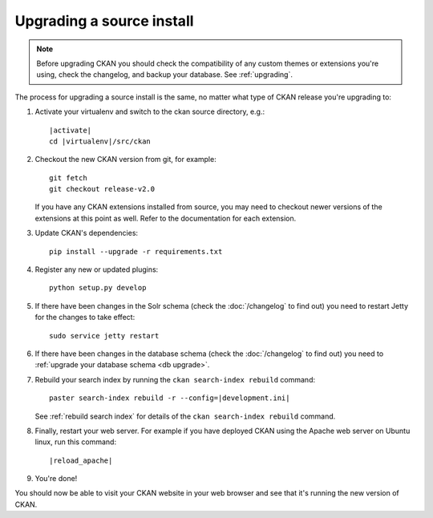 ==========================
Upgrading a source install
==========================

.. note::

   Before upgrading CKAN you should check the compatibility of any custom
   themes or extensions you're using, check the changelog, and backup your
   database. See :ref:`upgrading`.

The process for upgrading a source install is the same, no matter what type of
CKAN release you're upgrading to:

#. Activate your virtualenv and switch to the ckan source directory, e.g.:

   .. parsed-literal::

    |activate|
    cd |virtualenv|/src/ckan

#. Checkout the new CKAN version from git, for example::

    git fetch
    git checkout release-v2.0

   If you have any CKAN extensions installed from source, you may need to
   checkout newer versions of the extensions at this point as well. Refer to
   the documentation for each extension.

#. Update CKAN's dependencies:

   .. versionchanged:: 2.1
      In CKAN 2.0 and earlier the requirements file was called
      ``pip-requirements.txt``, not ``requirements.txt`` as below.

   ::

     pip install --upgrade -r requirements.txt

#. Register any new or updated plugins:

   ::

     python setup.py develop

#. If there have been changes in the Solr schema (check the :doc:`/changelog`
   to find out) you need to restart Jetty for the changes to take effect:

   .. parsed-literal::

    sudo service jetty restart

#. If there have been changes in the database schema (check the
   :doc:`/changelog` to find out) you need to :ref:`upgrade your database
   schema <db upgrade>`.

#. Rebuild your search index by running the ``ckan search-index rebuild``
   command:

   .. parsed-literal::

    paster search-index rebuild -r --config=\ |development.ini|

   See :ref:`rebuild search index` for details of the
   ``ckan search-index rebuild`` command.

#. Finally, restart your web server. For example if you have deployed CKAN
   using the Apache web server on Ubuntu linux, run this command:

   .. parsed-literal::

    |reload_apache|

#. You're done!

You should now be able to visit your CKAN website in your web browser and see
that it's running the new version of CKAN.

